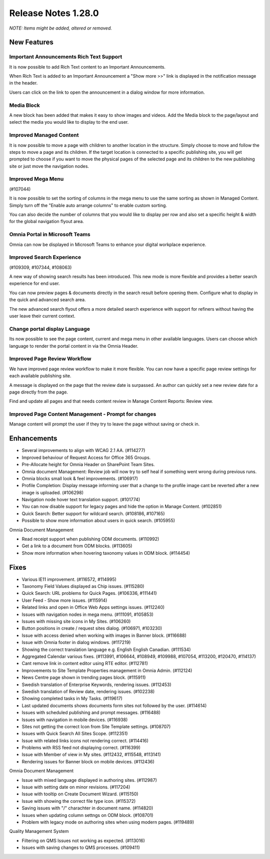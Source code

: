 Release Notes 1.28.0
========================================
*NOTE: Items might be added, altered or removed.*



New Features
---------------------------------

Important Announcements  Rich Text Support
************************************************

It is now possible to add Rich Text content to an Important Announcements.

.. image:: important-announcements-rte.png


When Rich Text is added to an Important Announcement a "Show more >>" link is displayed in the notification message in the header.


.. image:: important-announcements-notification.png

Users can click on the link to open the announcement in a dialog window for more information.

.. image:: important-announcements-dialog.png

Media Block
************************************************

A new block has been added that makes it easy to show images and videos. Add the Media block to the page/layout and select the media you would like to display to the end user. 

.. image:: media-block.png

Improved Managed Content
************************************************
It is now possible to move a page with children to another location in the structure. Simply choose to move and follow the steps to move a page and its children. 
If the target location is connected to a specific publishing site, you will get prompted to choose if you want to move the physical pages of the selected page and its children to the new publishing site or just move the navigation nodes.

.. image:: move-pages.png


Improved Mega Menu
************************************************
(#107044)

It is now possible to set the sorting of columns in the mega menu to use the same sorting as shown in Managed Content. Simply turn off the "Enable auto arrange columns" to enable custom sorting.

.. image:: cross-site-mega-menu.png

You can also decide the number of columns that you would like to display per row and also set a specific height & width for the global navigation flyout area.

.. image:: cross-site-mega-menu-flyout.png

Omnia Portal in Microsoft Teams
************************************************
Omnia can now be displayed in Microsoft Teams to enhance your digital workplace experience. 

.. image:: omnia-ms-teams.png

Improved Search Experience
************************************************
(#109309, #107344, #108063)

A new way of showing search results has been introduced. This new mode is more flexible and provides a better search experience for end user. 

You can now preview pages & documents directly in the search result before opening them.
Configure what to display in the quick and advanced search area. 

.. image:: omnia-modern-search-quick.png

The new advanced search flyout offers a more detailed search experience with support for refiners without having the user leave their current context. 

.. image:: omnia-modern-search-advanced.png

Change portal display Language
************************************************
Its now possible to see the page content, current and mega menu in other available languages. Users can choose which language to render the portal content in via the Omnia Header.

.. image:: portal-lang.png

Improved Page Review Workflow
************************************************
We have improved page review workflow to make it more flexible. You can now have a specific page review settings for each available publishing site.

.. image:: review-admin.png

A message is displayed on the page that the review date is surpassed. An author can quickly set a new review date for a page directly from the page.

.. image:: review-notification.png

Find and update all pages and that needs content review in Manage Content Reports: Review view.

.. image:: review-report.png

Improved Page Content Management - Prompt for changes
************************************************
Manage content will prompt the user if they try to leave the page without saving or check in. 

.. image:: omnia-prompt.png

Enhancements
------------------------------------

- Several improvements to align with WCAG 2.1 AA. (#114277)
- Improved behaviour of Request Access for Office 365 Groups.
- Pre-Allocate height for Omnia Header on SharePoint Team Sites.
- Omnia document Management: Review job will now try to self heal if something went wrong during previous runs.
- Omnia blocks small look & feel improvements. (#106917)
- Profile Completion: Display message informing user that a change to the profile image cant be reverted after a new image is uploaded. (#106298)
- Navigation node hover text translation support. (#101774)
- You can now disable support for legacy pages and hide the option in Manage Content. (#102851)
- Quick Search: Better support for wildcard search. (#108186, #107165)
- Possible to show more information about users in quick search. (#105955)


Omnia Document Management

- Read receipt support when publishing ODM documents. (#110992)
- Get a link to a document from ODM blocks. (#113605)
- Show more information when hovering taxonomy values in ODM block. (#114454)


Fixes
------------------------------------

- Various IE11 improvement. (#116572, #114995)
- Taxonomy Field Values displayed as Chip issues. (#115280)
- Quick Search: URL problems for Quick Pages. (#106336, #111441)
- User Feed - Show more issues. (#115914)
- Related links and open in Office Web Apps settings issues. (#112240)
- Issues with navigation nodes in mega menu. (#111091, #105853)
- Issues with missing site icons in My Sites. (#106260)
- Button positions in create / request sites dialog. (#106971, #103230)
- Issue with access denied when working with images in Banner block. (#116688)
- Issue with Omnia footer in dialog windows. (#117219)
- Showing the correct translation language e.g. English English Canadian. (#111534)
- Aggregated Calendar various fixes. (#113991, #106644, #108949, #109988, #107054, #113200, #120470, #114137)
- Cant remove link in content editor using RTE editor. (#112781)
- Improvements to Site Template Properties management in Omnia Admin. (#112124)
- News Centre page shown in trending pages block. (#115911)
- Swedish translation of Enterprise Keywords, rendering issues. (#112453)
- Swedish translation of Review date, rendering issues. (#102238)
- Showing completed tasks in My Tasks. (#119617)
- Last updated documents shows documents form sites not followed by the user. (#114614)
- Issues with scheduled publishing and prompt messages. (#116488)
- Issues with navigation in mobile devices. (#116938)
- Sites not getting the correct Icon from Site Template settings. (#108707)
- Issues with Quick Search All Sites Scope. (#112351)
- Issue with related links icons not rendering correct. (#114416)
- Problems with RSS feed not displaying correct. (#116399)
- Issue with Member of view in My sites. (#112432, #115548, #113141)
- Rendering issues for Banner block on mobile devices. (#112436)


Omnia Document Management

- Issue with mixed language displayed in authoring sites. (#112987)
- Issue with setting date on minor revisions. (#117204)
- Issue with tooltip on Create Document Wizard. (#115150)
- Issue with showing the correct file type icon. (#115372)
- Saving issues with "/" charachter in document name. (#114820)
- Issues when updating column settngs on ODM block. (#108701)
- Problem with legacy mode on authoring sites when using modern pages. (#119489)


Quality Management System

- Filtering on QMS Issues not working as expected. (#113016)
- Issues with saving changes to QMS processes. (#109411)
